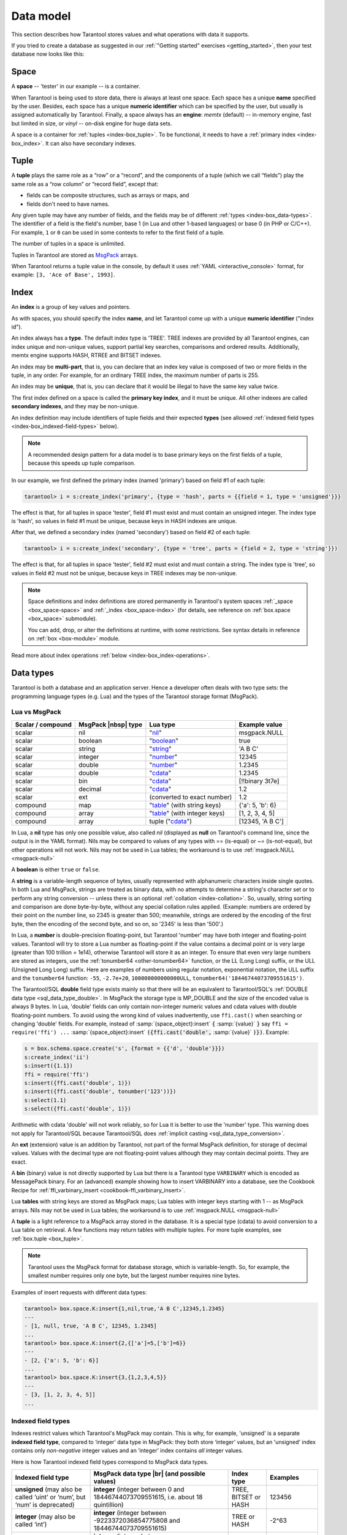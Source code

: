 .. _box_data_model:

================================================================================
Data model
================================================================================

This section describes how Tarantool stores values and what operations with data
it supports.

If you tried to create a database as suggested in our
:ref:`"Getting started" exercises <getting_started>`,
then your test database now looks like this:

.. image:: data_model.png

.. _index-box_space:

--------------------------------------------------------------------------------
Space
--------------------------------------------------------------------------------

A **space** -- 'tester' in our example -- is a container.

When Tarantool is being used to store data, there is always at least one space.
Each space has a unique **name** specified by the user.
Besides, each space has a unique **numeric identifier** which can be specified by
the user, but usually is assigned automatically by Tarantool.
Finally, a space always has an **engine**: *memtx* (default) -- in-memory engine,
fast but limited in size, or *vinyl* -- on-disk engine for huge data sets.

A space is a container for :ref:`tuples <index-box_tuple>`.
To be functional, it needs to have a :ref:`primary index <index-box_index>`.
It can also have secondary indexes.

.. _index-box_tuple:

--------------------------------------------------------------------------------
Tuple
--------------------------------------------------------------------------------

A **tuple** plays the same role as a “row” or a “record”, and the components of
a tuple (which we call “fields”) play the same role as a “row column” or
“record field”, except that:

* fields can be composite structures, such as arrays or maps, and
* fields don't need to have names.

Any given tuple may have any number of fields, and the fields may be of
different :ref:`types <index-box_data-types>`.
The identifier of a field is the field's number, base 1
(in Lua and other 1-based languages) or base 0 (in PHP or C/C++).
For example, ``1`` or ``0`` can be used in some contexts to refer to the first
field of a tuple.

The number of tuples in a space is unlimited.

Tuples in Tarantool are stored as
`MsgPack <https://en.wikipedia.org/wiki/MessagePack>`_ arrays.

When Tarantool returns a tuple value in the console,
by default it uses :ref:`YAML <interactive_console>` format,
for example: ``[3, 'Ace of Base', 1993]``.

.. _index-box_index:

--------------------------------------------------------------------------------
Index
--------------------------------------------------------------------------------

An **index** is a group of key values and pointers.

As with spaces, you should specify the index **name**, and let Tarantool
come up with a unique **numeric identifier** ("index id").

An index always has a **type**. The default index type is 'TREE'.
TREE indexes are provided by all Tarantool engines, can index unique and
non-unique values, support partial key searches, comparisons and ordered results.
Additionally, memtx engine supports HASH, RTREE and BITSET indexes.

An index may be **multi-part**, that is, you can declare that an index key value
is composed of two or more fields in the tuple, in any order.
For example, for an ordinary TREE index, the maximum number of parts is 255.

An index may be **unique**, that is, you can declare that it would be illegal
to have the same key value twice.

The first index defined on a space is called the **primary key index**,
and it must be unique. All other indexes are called **secondary indexes**,
and they may be non-unique.

An index definition may include identifiers of tuple fields and their expected
**types** (see allowed :ref:`indexed field types <index-box_indexed-field-types>`
below).

.. NOTE::

  A recommended design pattern for a data model is to base primary keys on the
  first fields of a tuple, because this speeds up tuple comparison.

In our example, we first defined the primary index (named 'primary') based on
field #1 of each tuple:

.. code-block:: tarantoolsession

   tarantool> i = s:create_index('primary', {type = 'hash', parts = {{field = 1, type = 'unsigned'}}}

The effect is that, for all tuples in space 'tester', field #1 must exist and
must contain an unsigned integer.
The index type is 'hash', so values in field #1 must be unique, because keys
in HASH indexes are unique.

After that, we defined a secondary index (named 'secondary') based on field #2
of each tuple:

.. code-block:: tarantoolsession

   tarantool> i = s:create_index('secondary', {type = 'tree', parts = {field = 2, type = 'string'}})

The effect is that, for all tuples in space 'tester', field #2 must exist and
must contain a string.
The index type is 'tree', so values in field #2 must not be unique, because keys
in TREE indexes may be non-unique.

.. NOTE::

  Space definitions and index definitions are stored permanently in Tarantool's
  system spaces :ref:`_space <box_space-space>` and :ref:`_index <box_space-index>`
  (for details, see reference on :ref:`box.space <box_space>` submodule).

  You can add, drop, or alter the definitions at runtime, with some restrictions.
  See syntax details in reference on :ref:`box <box-module>` module.

Read more about index operations :ref:`below <index-box_index-operations>`.

.. _index-box_data-types:

--------------------------------------------------------------------------------
Data types
--------------------------------------------------------------------------------

Tarantool is both a database and an application server.
Hence a developer often deals with two type sets:
the programming language types (e.g. Lua) and
the types of the Tarantool storage format (MsgPack).

.. _index-box_lua-vs-msgpack:

~~~~~~~~~~~~~~~~~~~~~~~~~~~~~~~~~~~~~~~~~~~~~~~~~~~~~~~~
Lua vs MsgPack
~~~~~~~~~~~~~~~~~~~~~~~~~~~~~~~~~~~~~~~~~~~~~~~~~~~~~~~~

.. container:: table

    .. rst-class:: right-align-column-1
    .. rst-class:: left-align-column-2
    .. rst-class:: left-align-column-3
    .. rst-class:: left-align-column-4

    +-------------------+----------------------+--------------------------------+----------------------------+
    | Scalar / compound | MsgPack |nbsp| type  | Lua type                       | Example value              |
    +===================+======================+================================+============================+
    | scalar            | nil                  | "`nil`_"                       | msgpack.NULL               |
    +-------------------+----------------------+--------------------------------+----------------------------+
    | scalar            | boolean              | "`boolean`_"                   | true                       |
    +-------------------+----------------------+--------------------------------+----------------------------+
    | scalar            | string               | "`string`_"                    | 'A B C'                    |
    +-------------------+----------------------+--------------------------------+----------------------------+
    | scalar            | integer              | "`number`_"                    | 12345                      |
    +-------------------+----------------------+--------------------------------+----------------------------+
    | scalar            | double               | "`number`_"                    | 1.2345                     |
    +-------------------+----------------------+--------------------------------+----------------------------+
    | scalar            | double               | "`cdata`_"                     | 1.2345                     |
    +-------------------+----------------------+--------------------------------+----------------------------+
    | scalar            | bin                  | "`cdata`_"                     | [!!binary 3t7e]            |
    +-------------------+----------------------+--------------------------------+----------------------------+
    | scalar            | decimal              | "`cdata`_"                     | 1.2                        |
    +-------------------+----------------------+--------------------------------+----------------------------+
    | scalar            | ext                  | (converted to exact number)    | 1.2                        |
    +-------------------+----------------------+--------------------------------+----------------------------+
    | compound          | map                  | "`table`_" (with string keys)  | {'a': 5, 'b': 6}           |
    +-------------------+----------------------+--------------------------------+----------------------------+
    | compound          | array                | "`table`_" (with integer keys) | [1, 2, 3, 4, 5]            |
    +-------------------+----------------------+--------------------------------+----------------------------+
    | compound          | array                | tuple ("`cdata`_")             | [12345, 'A B C']           |
    +-------------------+----------------------+--------------------------------+----------------------------+

.. _nil: http://www.lua.org/pil/2.1.html
.. _boolean: http://www.lua.org/pil/2.2.html
.. _string: http://www.lua.org/pil/2.4.html
.. _number: http://www.lua.org/pil/2.3.html
.. _table: http://www.lua.org/pil/2.5.html
.. _cdata: http://luajit.org/ext_ffi.html#call

In Lua, a **nil** type has only one possible value, also called *nil*
(displayed as **null** on Tarantool's command line, since the output is in the
YAML format).
Nils may be compared to values of any types with == (is-equal)
or ~= (is-not-equal), but other operations will not work.
Nils may not be used in Lua tables; the workaround is to use
:ref:`msgpack.NULL <msgpack-null>`

A **boolean** is either ``true`` or ``false``.

.. _index-box_string:

A **string** is a variable-length sequence of bytes, usually represented with
alphanumeric characters inside single quotes. In both Lua and MsgPack, strings
are treated as binary data, with no attempts to determine a string's
character set or to perform any string conversion -- unless there is an optional
:ref:`collation <index-collation>`.
So, usually, string sorting and comparison are done byte-by-byte, without any special
collation rules applied.
(Example: numbers are ordered by their point on the number line, so 2345 is
greater than 500; meanwhile, strings are ordered by the encoding of the first
byte, then the encoding of the second byte, and so on, so '2345' is less than '500'.)

.. _index-box_number:

In Lua, a **number** is double-precision floating-point, but Tarantool
'number' may have both
integer and floating-point values. Tarantool will try to store a Lua number as
floating-point if the value contains a decimal point or is very large
(greater than 100 trillion = 1e14), otherwise Tarantool will store it as an integer.
To ensure that even very large numbers are stored as integers, use the
:ref:`tonumber64 <other-tonumber64>` function, or the LL (Long Long) suffix,
or the ULL (Unsigned Long Long) suffix.
Here are examples of numbers using regular notation, exponential notation,
the ULL suffix and the ``tonumber64`` function:
``-55``, ``-2.7e+20``, ``100000000000000ULL``, ``tonumber64('18446744073709551615')``.

.. _index-box_double:

The Tarantool/SQL **double** field type exists
mainly so that there will be an equivalent to Tarantool/SQL's
:ref:`DOUBLE data type <sql_data_type_double>`.
In MsgPack the storage type is MP_DOUBLE and the size of the encoded value is always 9 bytes.
In Lua, 'double' fields can only contain non-integer numeric values and
cdata values with double floating-point numbers.
To avoid using the wrong kind of values inadvertently, use
``ffi.cast()`` when searching or changing 'double' fields.
For example, instead of
:samp:`{space_object}:insert` :code:`{` :samp:`{value}` :code:`}`
say
``ffi = require('ffi') ...``
:samp:`{space_object}:insert` :code:`({ffi.cast('double',` :samp:`{value}` :code:`)})`.
Example:

.. code-block:: none

    s = box.schema.space.create('s', {format = {{'d', 'double'}}})
    s:create_index('ii')
    s:insert({1.1})
    ffi = require('ffi')
    s:insert({ffi.cast('double', 1)})
    s:insert({ffi.cast('double', tonumber('123'))})
    s:select(1.1)
    s:select({ffi.cast('double', 1)})

Arithmetic with cdata 'double' will not work reliably, so
for Lua it is better to use the 'number' type.
This warning does not apply for Tarantool/SQL because
Tarantool/SQL does
:ref:`implicit casting <sql_data_type_conversion>`.

An **ext** (extension) value is an addition by Tarantool, not part of the
formal MsgPack definition, for storage of decimal values. Values with the
decimal type are not floating-point values although they may contain decimal
points. They are exact.

A **bin** (binary) value is not directly supported by Lua but there is
a Tarantool type ``VARBINARY`` which is encoded as MessagePack binary.
For an (advanced) example showing how to insert VARBINARY into a database,
see the Cookbook Recipe for :ref:`ffi_varbinary_insert <cookbook-ffi_varbinary_insert>`.

Lua **tables** with string keys are stored as MsgPack maps;
Lua tables with integer keys starting with 1 -- as MsgPack arrays.
Nils may not be used in Lua tables; the workaround is to use
:ref:`msgpack.NULL <msgpack-null>`

A **tuple** is a light reference to a MsgPack array stored in the database.
It is a special type (cdata) to avoid conversion to a Lua table on retrieval.
A few functions may return tables with multiple tuples. For more tuple examples,
see :ref:`box.tuple <box_tuple>`.

.. NOTE::

   Tarantool uses the MsgPack format for database storage, which is variable-length.
   So, for example, the smallest number requires only one byte, but the largest number
   requires nine bytes.

Examples of insert requests with different data types:

.. code-block:: tarantoolsession

    tarantool> box.space.K:insert{1,nil,true,'A B C',12345,1.2345}
    ---
    - [1, null, true, 'A B C', 12345, 1.2345]
    ...
    tarantool> box.space.K:insert{2,{['a']=5,['b']=6}}
    ---
    - [2, {'a': 5, 'b': 6}]
    ...
    tarantool> box.space.K:insert{3,{1,2,3,4,5}}
    ---
    - [3, [1, 2, 3, 4, 5]]
    ...

.. _index-box_indexed-field-types:

~~~~~~~~~~~~~~~~~~~~~~~~~~~~~~~~~~~~~~~~~~~~~~~~~~~~~~~~
Indexed field types
~~~~~~~~~~~~~~~~~~~~~~~~~~~~~~~~~~~~~~~~~~~~~~~~~~~~~~~~

Indexes restrict values which Tarantool's MsgPack may contain. This is why,
for example, 'unsigned' is a separate **indexed field type**, compared to ‘integer’
data type in MsgPack: they both store ‘integer’ values, but an 'unsigned' index
contains only *non-negative* integer values and an ‘integer’ index contains *all*
integer values.

Here is how Tarantool indexed field types correspond to MsgPack data types.

.. container:: table

    .. rst-class:: left-align-column-1
    .. rst-class:: left-align-column-2
    .. rst-class:: left-align-column-3
    .. rst-class:: left-align-column-4
    .. rst-class:: top-align-column-1

    .. tabularcolumns:: |\Y{0.2}|\Y{0.4}|\Y{0.2}|\Y{0.2}|

    +----------------------------+-----------------------------------+----------------------+--------------------+
    | Indexed field type         | MsgPack data type |br|            | Index type           | Examples           |
    |                            | (and possible values)             |                      |                    |
    +============================+===================================+======================+====================+
    | **unsigned**               | **integer**                       | TREE, BITSET or HASH | 123456             |
    | (may also be called ‘uint’ | (integer between 0 and            |                      |                    |
    | or ‘num’, but ‘num’ is     | 18446744073709551615, i.e.        |                      |                    |
    | deprecated)                | about 18 quintillion)             |                      |                    |
    +----------------------------+-----------------------------------+----------------------+--------------------+
    | **integer**                | **integer**                       | TREE or HASH         | -2^63              |
    | (may also be called ‘int’) | (integer between                  |                      |                    |
    |                            | -9223372036854775808 and          |                      |                    |
    |                            | 18446744073709551615)             |                      |                    |
    +----------------------------+-----------------------------------+----------------------+--------------------+
    | **number**                 | **integer**                       | TREE or HASH         | 1.234              |
    |                            | (integer between                  |                      |                    |
    |                            | -9223372036854775808 and          |                      | -44                |
    |                            | 18446744073709551615)             |                      |                    |
    |                            |                                   |                      | 1.447e+44          |
    |                            | **double**                        |                      |                    |
    |                            | (single-precision floating        |                      |                    |
    |                            | point number or double-precision  |                      |                    |
    |                            | floating point number)            |                      |                    |
    +----------------------------+-----------------------------------+----------------------+--------------------+
    | **double**                 | **double**                        | TREE or HASH         | 1.234              |
    +----------------------------+-----------------------------------+----------------------+--------------------+
    | **string**                 | **string**                        | TREE, BITSET or HASH | ‘A B C’            |
    | (may also be called ‘str’) | (any set of octets,               |                      |                    |
    |                            | up to the maximum length)         |                      | ‘\\65 \\66 \\67’   |
    +----------------------------+-----------------------------------+----------------------+--------------------+
    | **varbinary**              | **bin**                           | TREE or HASH         | ‘\\65 \\66 \\67’   |
    |                            | (any set of octets,               |                      |                    |
    |                            | up to the maximum length)         |                      |                    |
    +----------------------------+-----------------------------------+----------------------+--------------------+
    | **boolean**                | **bool**                          | TREE or HASH         | true               |
    |                            | (true or false)                   |                      |                    |
    +----------------------------+-----------------------------------+----------------------+--------------------+
    | **decimal**                | **ext**                           | TREE or HASH         | 1.2                |
    |                            | (extension)                       |                      |                    |
    +----------------------------+-----------------------------------+----------------------+--------------------+
    | **array**                  | **array**                         | RTREE                | {10, 11}           |
    |                            | (list of numbers representing     |                      |                    |
    |                            | points in a geometric figure)     |                      | {3, 5, 9, 10}      |
    |                            |                                   |                      |                    |
    +----------------------------+-----------------------------------+----------------------+--------------------+
    | **scalar**                 | **null**                          | TREE or HASH         | msgpack.NULL       |
    |                            |                                   |                      |                    |
    |                            | **bool**                          |                      | true               |
    |                            | (true or false)                   |                      |                    |
    |                            |                                   |                      | -1                 |
    |                            | **integer**                       |                      |                    |
    |                            | (integer between                  |                      | 1.234              |
    |                            | -9223372036854775808 and          |                      |                    |
    |                            | 18446744073709551615)             |                      | ‘’                 |
    |                            |                                   |                      |                    |
    |                            | **double**                        |                      | ‘ру’               |
    |                            | (single-precision floating        |                      |                    |
    |                            | point number or double-precision  |                      |                    |
    |                            | floating point number)            |                      |                    |
    |                            |                                   |                      |                    |
    |                            | **decimal**                       |                      |                    |
    |                            | (value returned by a function in  |                      |                    |
    |                            | the :ref:`decimal <decimal>`      |                      |                    |
    |                            | module                            |                      |                    |
    |                            |                                   |                      |                    |
    |                            | **string** (any set of octets)    |                      |                    |
    |                            |                                   |                      |                    |
    |                            | **varbinary** (any set of octets) |                      |                    |
    |                            |                                   |                      |                    |
    |                            | Note: When there is a mix of      |                      |                    |
    |                            | types, the key order is: null,    |                      |                    |
    |                            | then booleans, then numbers,      |                      |                    |
    |                            | then strings, then varbinary.     |                      |                    |
    +----------------------------+-----------------------------------+----------------------+--------------------+

.. _index-collation:

--------------------------------------------------------------------------------
Collations
--------------------------------------------------------------------------------

By default, when Tarantool compares strings, it uses what we call a
**"binary" collation**. The only consideration here is the numeric value
of each byte in the string. Therefore, if the string is encoded
with ASCII or UTF-8, then ``'A' < 'B' < 'a'``, because the encoding of 'A'
(what used to be called the "ASCII value") is 65, the encoding of
'B' is 66, and the encoding of 'a' is 98. Binary collation is best
if you prefer fast deterministic simple maintenance and searching
with Tarantool indexes.

But if you want the ordering that you see in phone books and dictionaries,
then you need Tarantool's optional collations, such as ``unicode`` and
``unicode_ci``, which allow for ``'a' < 'A' < 'B'`` and ``'a' = 'A' < 'B'``
respectively.

**The unicode and unicode_ci optional collations** use the ordering according to the
`Default Unicode Collation Element Table (DUCET) <http://unicode.org/reports/tr10/#Default_Unicode_Collation_Element_Table>`_
and the rules described in
`Unicode® Technical Standard #10 Unicode Collation Algorithm (UTS #10 UCA) <http://unicode.org/reports/tr10>`_.
The only difference between the two collations is about
`weights <https://unicode.org/reports/tr10/#Weight_Level_Defn>`_:

* ``unicode`` collation observes L1 and L2 and L3 weights (strength = 'tertiary'),
* ``unicode_ci`` collation observes only L1 weights (strength = 'primary'), so for example 'a' = 'A' = 'á' = 'Á'.

As an example, take some Russian words:

.. code-block:: text

    'ЕЛЕ'
    'елейный'
    'ёлка'
    'еловый'
    'елозить'
    'Ёлочка'
    'ёлочный'
    'ЕЛь'
    'ель'

...and show the difference in ordering and selecting by index:

* with ``unicode`` collation:

  .. code-block:: tarantoolsession

      tarantool> box.space.T:create_index('I', {parts = {{field = 1, type = 'str', collation='unicode'}}})
      ...
      tarantool> box.space.T.index.I:select()
      ---
      - - ['ЕЛЕ']
        - ['елейный']
        - ['ёлка']
        - ['еловый']
        - ['елозить']
        - ['Ёлочка']
        - ['ёлочный']
        - ['ель']
        - ['ЕЛь']
      ...
      tarantool> box.space.T.index.I:select{'ЁлКа'}
      ---
      - []
      ...

* with ``unicode_ci`` collation:

  .. code-block:: tarantoolsession

      tarantool> box.space.T:create_index('I', {parts = {{field = 1, type ='str', collation='unicode_ci'}}})
      ...
      tarantool> box.space.S.index.I:select()
      ---
      - - ['ЕЛЕ']
        - ['елейный']
        - ['ёлка']
        - ['еловый']
        - ['елозить']
        - ['Ёлочка']
        - ['ёлочный']
        - ['ЕЛь']
      ...
      tarantool> box.space.S.index.I:select{'ЁлКа'}
      ---
      - - ['ёлка']
      ...


In all, collation involves much more than these simple examples of
upper case / lower case and accented / unaccented equivalence in alphabets.
We also consider variations of the same character, non-alphabetic writing systems,
and special rules that apply for combinations of characters.

For English: use "unicode" and "unicode_ci".
For Russian: use "unicode" and "unicode_ci" (although a few Russians might
prefer the Kyrgyz collation which says Cyrillic letters 'Е' and 'Ё' are the
same with level-1 weights).
For Dutch, German (dictionary), French, Indonesian, Irish,
Italian, Lingala, Malay, Portuguese, Southern Soho, Xhosa, or Zulu:
"unicode" and "unicode_ci" will do.

**The tailored optional collations**: For other languages, Tarantool supplies tailored collations for every
modern language that has more than a million native speakers, and
for specialized situations such as the difference between dictionary
order and telephone book order.
To see a complete list say ``box.space._collation:select()``.
The tailored collation names have the form
unicode_[language code]_[strength] where language code is a standard
2-character or 3-character language abbreviation, and strength is s1
for "primary strength" (level-1 weights), s2 for "secondary", s3 for "tertiary".
Tarantool uses the same language codes as the ones in the "list of tailorable locales" on man pages of
`Ubuntu <http://manpages.ubuntu.com/manpages/bionic/man3/Unicode::Collate::Locale.3perl.html>`_ and
`Fedora <http://www.polarhome.com/service/man/?qf=Unicode%3A%3ACollate%3A%3ALocale&af=0&tf=2&of=Fedora>`_.
Charts explaining the precise differences from DUCET order are
in the
`Common Language Data Repository <https://unicode.org/cldr/charts/30/collation>`_.

.. _index-box_sequence:

--------------------------------------------------------------------------------
Sequences
--------------------------------------------------------------------------------

A **sequence** is a generator of ordered integer values.

As with spaces and indexes, you should specify the sequence **name**, and let
Tarantool come up with a unique **numeric identifier** ("sequence id").

As well, you can specify several options when creating a new sequence.
The options determine what value will be generated whenever the sequence is used.

.. _index-box_sequence-options:

~~~~~~~~~~~~~~~~~~~~~~~~~~~~~~~~~~~~~~~~~~~~~~~~~~~~~~~~~~~~~~~~~~~~~~~~~~~~~~~~
Options for ``box.schema.sequence.create()``
~~~~~~~~~~~~~~~~~~~~~~~~~~~~~~~~~~~~~~~~~~~~~~~~~~~~~~~~~~~~~~~~~~~~~~~~~~~~~~~~

.. container:: table

    .. rst-class:: left-align-column-1
    .. rst-class:: left-align-column-2
    .. rst-class:: left-align-column-3
    .. rst-class:: left-align-column-4
    .. rst-class:: top-align-column-1

    .. tabularcolumns:: |\Y{0.2}|\Y{0.4}|\Y{0.2}|\Y{0.2}|

    +----------------------------+----------------------------------+----------------------+--------------------+
    | Option name                | Type and meaning                 | Default              | Examples           |
    +============================+==================================+======================+====================+
    | **start**                  | Integer. The value to generate   | 1                    | start=0            |
    |                            | the first time a sequence is     |                      |                    |
    |                            | used                             |                      |                    |
    +----------------------------+----------------------------------+----------------------+--------------------+
    | **min**                    | Integer. Values smaller than     | 1                    | min=-1000          |
    |                            | this cannot be generated         |                      |                    |
    +----------------------------+----------------------------------+----------------------+--------------------+
    | **max**                    | Integer. Values larger than      | 9223372036854775807  | max=0              |
    |                            | this cannot be generated         |                      |                    |
    +----------------------------+----------------------------------+----------------------+--------------------+
    | **cycle**                  | Boolean. Whether to start again  | false                | cycle=true         |
    |                            | when values cannot be generated  |                      |                    |
    +----------------------------+----------------------------------+----------------------+--------------------+
    | **cache**                  | Integer. The number of values    | 0                    | cache=0            |
    |                            | to store in a cache              |                      |                    |
    +----------------------------+----------------------------------+----------------------+--------------------+
    | **step**                   | Integer. What to add to the      | 1                    | step=-1            |
    |                            | previous generated value, when   |                      |                    |
    |                            | generating a new value           |                      |                    |
    +----------------------------+----------------------------------+----------------------+--------------------+
    | **if_not_exists**          | Boolean. If this is true and     | false                | if_not_exists=true |
    |                            | a sequence with this name exists |                      |                    |
    |                            | already, ignore other options    |                      |                    |
    |                            | and use the existing values      |                      |                    |
    +----------------------------+----------------------------------+----------------------+--------------------+

Once a sequence exists, it can be altered, dropped, reset, forced to generate
the next value, or associated with an index.

For an initial example, we generate a sequence named 'S'.

.. code-block:: tarantoolsession

    tarantool> box.schema.sequence.create('S',{min=5, start=5})
    ---
    - step: 1
      id: 5
      min: 5
      cache: 0
      uid: 1
      max: 9223372036854775807
      cycle: false
      name: S
      start: 5
    ...

The result shows that the new sequence has all default values,
except for the two that were specified, ``min`` and ``start``.

Then we get the next value, with the ``next()`` function.

.. code-block:: tarantoolsession

    tarantool> box.sequence.S:next()
    ---
    - 5
    ...

The result is the same as the start value. If we called ``next()``
again, we would get 6 (because the previous value plus the
step value is 6), and so on.

Then we create a new table, and say that its primary key may be
generated from the sequence.

.. code-block:: tarantoolsession

    tarantool> s=box.schema.space.create('T');s:create_index('I',{sequence='S'})
    ---
    ...

Then we insert a tuple, without specifying a value for the primary key.

.. code-block:: tarantoolsession

    tarantool> box.space.T:insert{nil,'other stuff'}
    ---
    - [6, 'other stuff']
    ...

The result is a new tuple where the first field has a value of 6.
This arrangement, where the system automatically generates the
values for a primary key, is sometimes called "auto-incrementing"
or "identity".

For syntax and implementation details, see the reference for
:ref:`box.schema.sequence <box_schema-sequence>`.

.. _index-box_persistence:

--------------------------------------------------------------------------------
Persistence
--------------------------------------------------------------------------------

In Tarantool, updates to the database are recorded in the so-called
:ref:`write ahead log (WAL) <internals-wal>` files. This ensures data persistence.
When a power outage occurs or the Tarantool instance is killed incidentally,
the in-memory database is lost. In this situation, WAL files are used
to restore the data. Namely, Tarantool reads the WAL files and redoes
the requests (this is called the "recovery process"). You can change
the timing of the WAL writer, or turn it off, by setting
:ref:`wal_mode <cfg_binary_logging_snapshots-wal_mode>`.

Tarantool also maintains a set of :ref:`snapshot files <internals-snapshot>`.
These files contain an on-disk copy of the entire data set for a given moment.
Instead of reading every WAL file since the databases were created, the recovery
process can load the latest snapshot file and then read only those WAL files
that were produced after the snapshot file was made. After checkpointing, old
WAL files can be removed to free up space.

To force immediate creation of a snapshot file, you can use Tarantool's
:ref:`box.snapshot() <box-snapshot>` request. To enable automatic creation
of snapshot files, you can use Tarantool's
:ref:`checkpoint daemon <book_cfg_checkpoint_daemon>`. The checkpoint
daemon sets intervals for forced checkpoints. It makes sure that the states
of both memtx and vinyl storage engines are synchronized and saved to disk,
and automatically removes old WAL files.

Snapshot files can be created even if there is no WAL file.

.. NOTE::

     The memtx engine makes only regular checkpoints with the interval set in
     :ref:`checkpoint daemon <book_cfg_checkpoint_daemon>` configuration.

     The vinyl engine runs checkpointing in the background at all times.

See the :ref:`Internals <internals-data_persistence>` section for more details
about the WAL writer and the recovery process.

.. _index-box_operations:

--------------------------------------------------------------------------------
Operations
--------------------------------------------------------------------------------

.. _index-box_data-operations:

~~~~~~~~~~~~~~~~~~~~~~~~~~~~~~~~~~~~~~~~~~~~~~~~~~~~~~~~
Data operations
~~~~~~~~~~~~~~~~~~~~~~~~~~~~~~~~~~~~~~~~~~~~~~~~~~~~~~~~

The basic data operations supported in Tarantool are:

* five data-manipulation operations (INSERT, UPDATE, UPSERT, DELETE, REPLACE), and
* one data-retrieval operation (SELECT).

All of them are implemented as functions in :ref:`box.space <box_space>` submodule.

**Examples:**

* :ref:`INSERT <box_space-insert>`: Add a new tuple to space 'tester'.

  The first field, field[1], will be 999 (MsgPack type is `integer`).

  The second field, field[2], will be 'Taranto' (MsgPack type is `string`).

  .. code-block:: tarantoolsession

      tarantool> box.space.tester:insert{999, 'Taranto'}

* :ref:`UPDATE <box_space-update>`: Update the tuple, changing field field[2].

  The clause "{999}", which has the value to look up in the index of the tuple's
  primary-key field, is mandatory, because ``update()`` requests must always have
  a clause that specifies a unique key, which in this case is field[1].

  The clause "{{'=', 2, 'Tarantino'}}" specifies that assignment will happen to
  field[2] with the new value.

  .. code-block:: tarantoolsession

      tarantool> box.space.tester:update({999}, {{'=', 2, 'Tarantino'}})

* :ref:`UPSERT <box_space-upsert>`: Upsert the tuple, changing field field[2]
  again.

  The syntax of ``upsert()`` is similar to the syntax of ``update()``. However,
  the execution logic of these two requests is different.
  UPSERT is either UPDATE or INSERT, depending on the database's state.
  Also, UPSERT execution is postponed until after transaction commit, so, unlike
  ``update()``, ``upsert()`` doesn't return data back.

  .. code-block:: tarantoolsession

      tarantool> box.space.tester:upsert({999, 'Taranted'}, {{'=', 2, 'Tarantism'}})

* :ref:`REPLACE <box_space-replace>`: Replace the tuple, adding a new field.

  This is also possible with the ``update()`` request, but the ``update()``
  request is usually more complicated.

  .. code-block:: tarantoolsession

      tarantool> box.space.tester:replace{999, 'Tarantella', 'Tarantula'}

* :ref:`SELECT <box_space-select>`: Retrieve the tuple.

  The clause "{999}" is still mandatory, although it does not have to mention
  the primary key.

  .. code-block:: tarantoolsession

      tarantool> box.space.tester:select{999}

* :ref:`DELETE <box_space-delete>`: Delete the tuple.

  In this example, we identify the primary-key field.

  .. code-block:: tarantoolsession

      tarantool> box.space.tester:delete{999}

Summarizing the examples:

* Functions ``insert`` and ``replace`` accept a tuple
  (where a primary key comes as part of the tuple).
* Function ``upsert`` accepts a tuple
  (where a primary key comes as part of the tuple),
  and also the update operations to execute.
* Function ``delete`` accepts a full key of any unique index
  (primary or secondary).
* Function ``update`` accepts a full key of any unique index
  (primary or secondary),
  and also the operations to execute.
* Function ``select`` accepts any key: primary/secondary, unique/non-unique,
  full/partial.

See reference on ``box.space`` for more
:ref:`details on using data operations <box_space-operations-detailed-examples>`.

.. NOTE::

   Besides Lua, you can use
   :ref:`Perl, PHP, Python or other programming language connectors <index-box_connectors>`.
   The client server protocol is open and documented.
   See this :ref:`annotated BNF <box_protocol-iproto_protocol>`.

.. _index-box_index-operations:

~~~~~~~~~~~~~~~~~~~~~~~~~~~~~~~~~~~~~~~~~~~~~~~~~~~~~~~~
Index operations
~~~~~~~~~~~~~~~~~~~~~~~~~~~~~~~~~~~~~~~~~~~~~~~~~~~~~~~~

Index operations are automatic: if a data-manipulation request changes a tuple,
then it also changes the index keys defined for the tuple.

The simple index-creation operation that we've illustrated before is:

.. cssclass:: highlight
.. parsed-literal::

    :samp:`box.space.{space-name}:create_index('{index-name}')`

This creates a unique TREE index on the first field of all tuples
(often called "Field#1"), which is assumed to be numeric.

The simple SELECT request that we've illustrated before is:

.. cssclass:: highlight
.. parsed-literal::

    :extsamp:`box.space.{*{space-name}*}:select({*{value}*})`

This looks for a single tuple via the first index. Since the first index
is always unique, the maximum number of returned tuples will be: one.
You can call ``select()`` without arguments, causing all tuples to be returned.

Let's continue working with the space 'tester' created in the :ref:`"Getting
started" exercises <getting_started>`:

.. code-block:: tarantoolsession

    -- Let's modify our space 'tester'
    tarantool> box.space.tester:format({
             > {name = 'id', type = 'unsigned'},
             > {name = 'band_name', type = 'string'},
             > {name = 'year', type = 'unsigned'},
             > {name = 'rate', type = 'unsigned', is_nullable=true}})
    ---
    ...
    -- Create an index with three parts
    tarantool> box.space.tester:create_index('tertiary', {parts = {{field = 2, type = 'string'},{field=3, type='unsigned'}, {field=4, type='unsigned'}}})
    ---
    - unique: true
      parts:
      - type: string
        is_nullable: false
        fieldno: 2
      - type: unsigned
        is_nullable: false
        fieldno: 3
      - type: unsigned
        is_nullable: true
        fieldno: 4
      id: 6
      space_id: 513
      type: TREE
      name: tertiary
    ...
    -- And make sure it has three parts
    tarantool> box.space.tester.index.tertiary.parts
    ---
    - - type: string
        is_nullable: false
        fieldno: 2
      - type: unsigned
        is_nullable: false
        fieldno: 3
      - type: unsigned
        is_nullable: true
        fieldno: 4
    ...
    -- Add the rate to the tuple #1
    tarantool> box.space.tester:update(1, {{'=', 4, 5}})
    ---
    - [1, 'Roxette', 1986, 5]
    ...
    -- And insert another tuple
    tarantool> box.space.tester:insert({4, 'Roxette', 2016, 5})
    ---
    - [4, 'Roxette', 2016, 5]
    ...

The existing SELECT variations:

1. The search can use comparisons other than equality.

.. code-block:: tarantoolsession

    tarantool> box.space.tester:select(1, {iterator = 'GT'})
    ---
    - - [2, 'Scorpions', 2015]
      - [3, 'Ace of Base', 1993]
      - [4, 'Roxette', 2016, 5]
    ...

The :ref:`comparison operators <box_index-iterator-types>` are LT, LE, EQ, REQ, GE, GT
(for "less than", "less than or equal", "equal", "reversed equal",
"greater than or equal", "greater than" respectively).
Comparisons make sense if and only if the index type is ‘TREE'.

This type of search may return more than one tuple; if so, the tuples will be
in descending order by key when the comparison operator is LT or LE or REQ,
otherwise in ascending order.

2. The search can use a secondary index.

.. code-block:: tarantoolsession

    tarantool> box.space.tester.index.secondary:select({'Ace of Base'})
    ---
    - - [3, 'Ace of Base', 1993]
    ...

For a primary-key search, it is optional to specify an index name.
For a secondary-key search, it is mandatory.

3. The search may be for some or all key parts but should contain the prefix of
   the key. Notice that partial key searches are available only in TREE indexes.

.. code-block:: tarantoolsession

    tarantool> box.space.tester.index.tertiary:select({'Roxette', 2016})
    ---
    - - [1, 'Roxette', 2016, 5]
    ...
    tarantool> box.space.tester.index.tertiary:select({'Roxette', nil, 5})
    ---
    - - [1, 'Roxette', 1986, 5]
      - [4, 'Roxette', 2016, 5]
    ...

4. The search may be for all fields, using a table for the value:

.. code-block:: tarantoolsession

    tarantool> box.space.tester.index.tertiary:select({'Roxette', 2016 ,5})
    ---
    - - [4, 'Roxette', 2016, 5]
    ...

or the search can be for one field, using a table or a scalar:

.. code-block:: tarantoolsession

    tarantool> box.space.tester.index.tertiary:select('Roxette')
    ---
    - - [1, 'Roxette', 1986, 5]
      - [4, 'Roxette', 2016, 5]
    ...

~~~~~~~~~~~~~~~~~~~~~~~~~~~~~~~~~~~~~~~~~~~~~~~~~~~~~~~~
Working with BITSET and RTREE
~~~~~~~~~~~~~~~~~~~~~~~~~~~~~~~~~~~~~~~~~~~~~~~~~~~~~~~~

**BITSET example:**

.. code-block:: tarantoolsession

  tarantool> box.schema.space.create('bitset_example')
  tarantool> box.space.bitset_example:create_index('primary')
  tarantool> box.space.bitset_example:create_index('bitset',{unique=false,type='BITSET', parts={2,'unsigned'}})
  tarantool> box.space.bitset_example:insert{1,1}
  tarantool> box.space.bitset_example:insert{2,4}
  tarantool> box.space.bitset_example:insert{3,7}
  tarantool> box.space.bitset_example:insert{4,3}
  tarantool> box.space.bitset_example.index.bitset:select(2, {iterator='BITS_ANY_SET'})

The result will be:

.. code-block:: tarantoolsession

  ---
  - - [3, 7]
    - [4, 3]
  ...

because (7 AND 2) is not equal to 0, and (3 AND 2) is not equal to 0.

**RTREE example:**

.. code-block:: tarantoolsession

  tarantool> box.schema.space.create('rtree_example')
  tarantool> box.space.rtree_example:create_index('primary')
  tarantool> box.space.rtree_example:create_index('rtree',{unique=false,type='RTREE', parts={2,'ARRAY'}})
  tarantool> box.space.rtree_example:insert{1, {3, 5, 9, 10}}
  tarantool> box.space.rtree_example:insert{2, {10, 11}}
  tarantool> box.space.rtree_example.index.rtree:select({4, 7, 5, 9}, {iterator = 'GT'})

The result will be:

.. code-block:: tarantoolsession

  ---
  - - [1, [3, 5, 9, 10]]
  ...

because a rectangle whose corners are at coordinates ``4,7,5,9`` is entirely
within a rectangle whose corners are at coordinates ``3,5,9,10``.

Additionally, there exist :ref:`index iterator operations <box_index-index_pairs>`.
They can only be used with code in Lua and C/C++. Index iterators are for
traversing indexes one key at a time, taking advantage of features that are
specific to an index type, for example evaluating Boolean expressions when
traversing BITSET indexes, or going in descending order when traversing TREE indexes.

See also other index operations like :ref:`alter() <box_index-alter>`
(modify index) and :ref:`drop() <box_index-drop>` (delete index) in reference
for :ref:`box.index <box_index>` submodule.

~~~~~~~~~~~~~~~~~~~~~~~~~~~~~~~~~~~~~~~~~~~~~~~~~~~~~~~~
Complexity factors
~~~~~~~~~~~~~~~~~~~~~~~~~~~~~~~~~~~~~~~~~~~~~~~~~~~~~~~~

In reference for :ref:`box.space <box_space>` and :ref:`box.index <box_index>`
submodules, there are notes about which complexity factors might affect the
resource usage of each function.

.. container:: table

    .. rst-class:: left-align-column-1
    .. rst-class:: left-align-column-2

    .. tabularcolumns:: |\Y{0.2}|\Y{0.8}|

    +-------------------+----------------------------------------------------------+
    | Complexity        | Effect                                                   |
    | factor            |                                                          |
    +===================+==========================================================+
    | Index size        | The number of index keys is the same as the number       |
    |                   | of tuples in the data set. For a TREE index, if          |
    |                   | there are more keys, then the lookup time will be        |
    |                   | greater, although of course the effect is not            |
    |                   | linear. For a HASH index, if there are more keys,        |
    |                   | then there is more RAM used, but the number of           |
    |                   | low-level steps tends to remain constant.                |
    +-------------------+----------------------------------------------------------+
    | Index type        | Typically, a HASH index is faster than a TREE index      |
    |                   | if the number of tuples in the space is greater          |
    |                   | than one.                                                |
    +-------------------+----------------------------------------------------------+
    | Number of indexes | Ordinarily, only one index is accessed to retrieve       |
    | accessed          | one tuple. But to update the tuple, there must be N      |
    |                   | accesses if the space has N different indexes.           |
    |                   |                                                          |
    |                   | Note re storage engine: Vinyl optimizes away such        |
    |                   | accesses if secondary index fields are unchanged by      |
    |                   | the update. So, this complexity factor applies only to   |
    |                   | memtx, since it always makes a full-tuple copy on every  |
    |                   | update.                                                  |
    +-------------------+----------------------------------------------------------+
    | Number of tuples  | A few requests, for example SELECT, can retrieve         |
    | accessed          | multiple tuples. This factor is usually less             |
    |                   | important than the others.                               |
    +-------------------+----------------------------------------------------------+
    | WAL settings      | The important setting for the write-ahead log is         |
    |                   | :ref:`wal_mode <cfg_binary_logging_snapshots-wal_mode>`. |
    |                   | If the setting causes no writing or                      |
    |                   | delayed writing, this factor is unimportant. If the      |
    |                   | setting causes every data-change request to wait         |
    |                   | for writing to finish on a slow device, this factor      |
    |                   | is more important than all the others.                   |
    +-------------------+----------------------------------------------------------+
